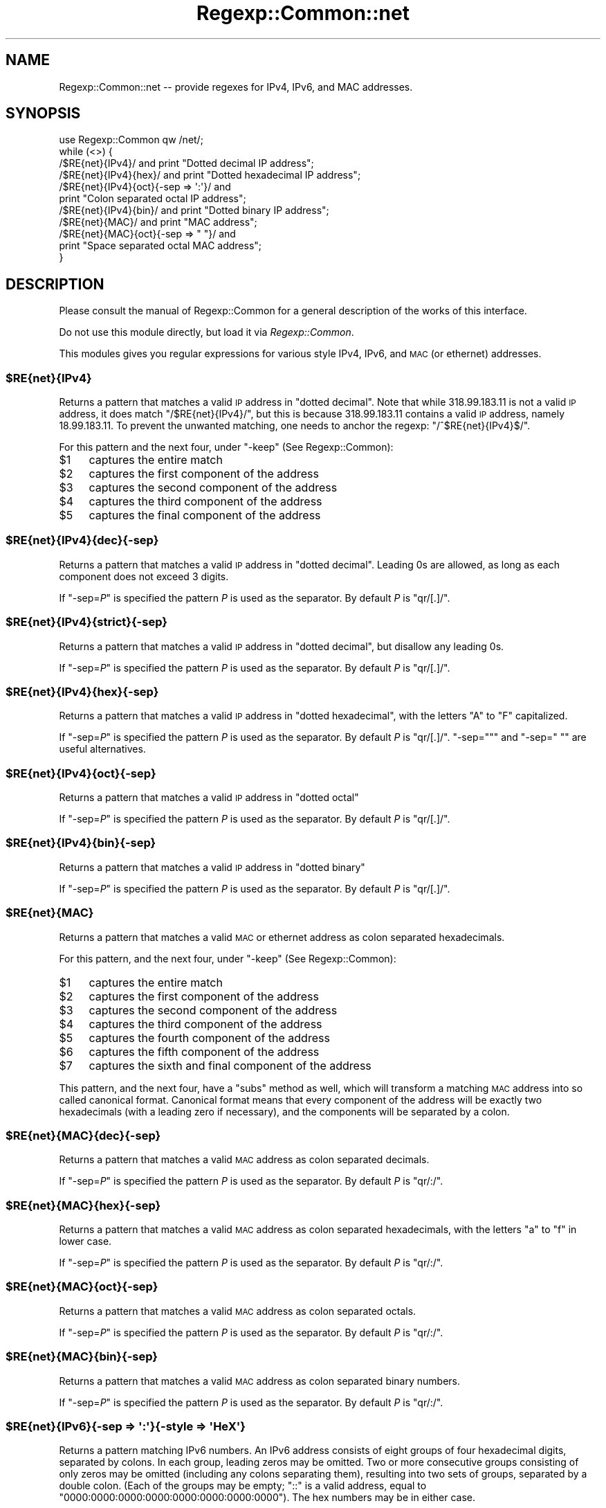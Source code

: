 .\" Automatically generated by Pod::Man 4.09 (Pod::Simple 3.35)
.\"
.\" Standard preamble:
.\" ========================================================================
.de Sp \" Vertical space (when we can't use .PP)
.if t .sp .5v
.if n .sp
..
.de Vb \" Begin verbatim text
.ft CW
.nf
.ne \\$1
..
.de Ve \" End verbatim text
.ft R
.fi
..
.\" Set up some character translations and predefined strings.  \*(-- will
.\" give an unbreakable dash, \*(PI will give pi, \*(L" will give a left
.\" double quote, and \*(R" will give a right double quote.  \*(C+ will
.\" give a nicer C++.  Capital omega is used to do unbreakable dashes and
.\" therefore won't be available.  \*(C` and \*(C' expand to `' in nroff,
.\" nothing in troff, for use with C<>.
.tr \(*W-
.ds C+ C\v'-.1v'\h'-1p'\s-2+\h'-1p'+\s0\v'.1v'\h'-1p'
.ie n \{\
.    ds -- \(*W-
.    ds PI pi
.    if (\n(.H=4u)&(1m=24u) .ds -- \(*W\h'-12u'\(*W\h'-12u'-\" diablo 10 pitch
.    if (\n(.H=4u)&(1m=20u) .ds -- \(*W\h'-12u'\(*W\h'-8u'-\"  diablo 12 pitch
.    ds L" ""
.    ds R" ""
.    ds C` ""
.    ds C' ""
'br\}
.el\{\
.    ds -- \|\(em\|
.    ds PI \(*p
.    ds L" ``
.    ds R" ''
.    ds C`
.    ds C'
'br\}
.\"
.\" Escape single quotes in literal strings from groff's Unicode transform.
.ie \n(.g .ds Aq \(aq
.el       .ds Aq '
.\"
.\" If the F register is >0, we'll generate index entries on stderr for
.\" titles (.TH), headers (.SH), subsections (.SS), items (.Ip), and index
.\" entries marked with X<> in POD.  Of course, you'll have to process the
.\" output yourself in some meaningful fashion.
.\"
.\" Avoid warning from groff about undefined register 'F'.
.de IX
..
.if !\nF .nr F 0
.if \nF>0 \{\
.    de IX
.    tm Index:\\$1\t\\n%\t"\\$2"
..
.    if !\nF==2 \{\
.        nr % 0
.        nr F 2
.    \}
.\}
.\" ========================================================================
.\"
.IX Title "Regexp::Common::net 3"
.TH Regexp::Common::net 3 "2017-06-02" "perl v5.26.1" "User Contributed Perl Documentation"
.\" For nroff, turn off justification.  Always turn off hyphenation; it makes
.\" way too many mistakes in technical documents.
.if n .ad l
.nh
.SH "NAME"
Regexp::Common::net \-\- provide regexes for IPv4, IPv6, and MAC addresses.
.SH "SYNOPSIS"
.IX Header "SYNOPSIS"
.Vb 1
\&    use Regexp::Common qw /net/;
\&
\&    while (<>) {
\&        /$RE{net}{IPv4}/       and print "Dotted decimal IP address";
\&        /$RE{net}{IPv4}{hex}/  and print "Dotted hexadecimal IP address";
\&        /$RE{net}{IPv4}{oct}{\-sep => \*(Aq:\*(Aq}/ and
\&                               print "Colon separated octal IP address";
\&        /$RE{net}{IPv4}{bin}/  and print "Dotted binary IP address";
\&        /$RE{net}{MAC}/        and print "MAC address";
\&        /$RE{net}{MAC}{oct}{\-sep => " "}/ and
\&                               print "Space separated octal MAC address";
\&    }
.Ve
.SH "DESCRIPTION"
.IX Header "DESCRIPTION"
Please consult the manual of Regexp::Common for a general description
of the works of this interface.
.PP
Do not use this module directly, but load it via \fIRegexp::Common\fR.
.PP
This modules gives you regular expressions for various style IPv4, IPv6,
and \s-1MAC\s0 (or ethernet) addresses.
.ie n .SS "$RE{net}{IPv4}"
.el .SS "\f(CW$RE{net}{IPv4}\fP"
.IX Subsection "$RE{net}{IPv4}"
Returns a pattern that matches a valid \s-1IP\s0 address in \*(L"dotted decimal\*(R".
Note that while \f(CW318.99.183.11\fR is not a valid \s-1IP\s0 address, it does
match \f(CW\*(C`/$RE{net}{IPv4}/\*(C'\fR, but this is because \f(CW318.99.183.11\fR contains
a valid \s-1IP\s0 address, namely \f(CW18.99.183.11\fR. To prevent the unwanted
matching, one needs to anchor the regexp: \f(CW\*(C`/^$RE{net}{IPv4}$/\*(C'\fR.
.PP
For this pattern and the next four, under \f(CW\*(C`\-keep\*(C'\fR (See Regexp::Common):
.ie n .IP "$1" 4
.el .IP "\f(CW$1\fR" 4
.IX Item "$1"
captures the entire match
.ie n .IP "$2" 4
.el .IP "\f(CW$2\fR" 4
.IX Item "$2"
captures the first component of the address
.ie n .IP "$3" 4
.el .IP "\f(CW$3\fR" 4
.IX Item "$3"
captures the second component of the address
.ie n .IP "$4" 4
.el .IP "\f(CW$4\fR" 4
.IX Item "$4"
captures the third component of the address
.ie n .IP "$5" 4
.el .IP "\f(CW$5\fR" 4
.IX Item "$5"
captures the final component of the address
.ie n .SS "$RE{net}{IPv4}{dec}{\-sep}"
.el .SS "\f(CW$RE{net}{IPv4}{dec}{\-sep}\fP"
.IX Subsection "$RE{net}{IPv4}{dec}{-sep}"
Returns a pattern that matches a valid \s-1IP\s0 address in \*(L"dotted decimal\*(R".
Leading 0s are allowed, as long as each component does not exceed 3
digits.
.PP
If \f(CW\*(C`\-sep=\f(CIP\f(CW\*(C'\fR is specified the pattern \fIP\fR is used as the separator.
By default \fIP\fR is \f(CW\*(C`qr/[.]/\*(C'\fR.
.ie n .SS "$RE{net}{IPv4}{strict}{\-sep}"
.el .SS "\f(CW$RE{net}{IPv4}{strict}{\-sep}\fP"
.IX Subsection "$RE{net}{IPv4}{strict}{-sep}"
Returns a pattern that matches a valid \s-1IP\s0 address in \*(L"dotted decimal\*(R",
but disallow any leading 0s.
.PP
If \f(CW\*(C`\-sep=\f(CIP\f(CW\*(C'\fR is specified the pattern \fIP\fR is used as the separator.
By default \fIP\fR is \f(CW\*(C`qr/[.]/\*(C'\fR.
.ie n .SS "$RE{net}{IPv4}{hex}{\-sep}"
.el .SS "\f(CW$RE{net}{IPv4}{hex}{\-sep}\fP"
.IX Subsection "$RE{net}{IPv4}{hex}{-sep}"
Returns a pattern that matches a valid \s-1IP\s0 address in \*(L"dotted hexadecimal\*(R",
with the letters \f(CW\*(C`A\*(C'\fR to \f(CW\*(C`F\*(C'\fR capitalized.
.PP
If \f(CW\*(C`\-sep=\f(CIP\f(CW\*(C'\fR is specified the pattern \fIP\fR is used as the separator.
By default \fIP\fR is \f(CW\*(C`qr/[.]/\*(C'\fR. \f(CW\*(C`\-sep=""\*(C'\fR and
\&\f(CW\*(C`\-sep=" "\*(C'\fR are useful alternatives.
.ie n .SS "$RE{net}{IPv4}{oct}{\-sep}"
.el .SS "\f(CW$RE{net}{IPv4}{oct}{\-sep}\fP"
.IX Subsection "$RE{net}{IPv4}{oct}{-sep}"
Returns a pattern that matches a valid \s-1IP\s0 address in \*(L"dotted octal\*(R"
.PP
If \f(CW\*(C`\-sep=\f(CIP\f(CW\*(C'\fR is specified the pattern \fIP\fR is used as the separator.
By default \fIP\fR is \f(CW\*(C`qr/[.]/\*(C'\fR.
.ie n .SS "$RE{net}{IPv4}{bin}{\-sep}"
.el .SS "\f(CW$RE{net}{IPv4}{bin}{\-sep}\fP"
.IX Subsection "$RE{net}{IPv4}{bin}{-sep}"
Returns a pattern that matches a valid \s-1IP\s0 address in \*(L"dotted binary\*(R"
.PP
If \f(CW\*(C`\-sep=\f(CIP\f(CW\*(C'\fR is specified the pattern \fIP\fR is used as the separator.
By default \fIP\fR is \f(CW\*(C`qr/[.]/\*(C'\fR.
.ie n .SS "$RE{net}{MAC}"
.el .SS "\f(CW$RE{net}{MAC}\fP"
.IX Subsection "$RE{net}{MAC}"
Returns a pattern that matches a valid \s-1MAC\s0 or ethernet address as
colon separated hexadecimals.
.PP
For this pattern, and the next four, under \f(CW\*(C`\-keep\*(C'\fR (See Regexp::Common):
.ie n .IP "$1" 4
.el .IP "\f(CW$1\fR" 4
.IX Item "$1"
captures the entire match
.ie n .IP "$2" 4
.el .IP "\f(CW$2\fR" 4
.IX Item "$2"
captures the first component of the address
.ie n .IP "$3" 4
.el .IP "\f(CW$3\fR" 4
.IX Item "$3"
captures the second component of the address
.ie n .IP "$4" 4
.el .IP "\f(CW$4\fR" 4
.IX Item "$4"
captures the third component of the address
.ie n .IP "$5" 4
.el .IP "\f(CW$5\fR" 4
.IX Item "$5"
captures the fourth component of the address
.ie n .IP "$6" 4
.el .IP "\f(CW$6\fR" 4
.IX Item "$6"
captures the fifth component of the address
.ie n .IP "$7" 4
.el .IP "\f(CW$7\fR" 4
.IX Item "$7"
captures the sixth and final component of the address
.PP
This pattern, and the next four, have a \f(CW\*(C`subs\*(C'\fR method as well, which
will transform a matching \s-1MAC\s0 address into so called canonical format.
Canonical format means that every component of the address will be
exactly two hexadecimals (with a leading zero if necessary), and the
components will be separated by a colon.
.ie n .SS "$RE{net}{MAC}{dec}{\-sep}"
.el .SS "\f(CW$RE{net}{MAC}{dec}{\-sep}\fP"
.IX Subsection "$RE{net}{MAC}{dec}{-sep}"
Returns a pattern that matches a valid \s-1MAC\s0 address as colon separated
decimals.
.PP
If \f(CW\*(C`\-sep=\f(CIP\f(CW\*(C'\fR is specified the pattern \fIP\fR is used as the separator.
By default \fIP\fR is \f(CW\*(C`qr/:/\*(C'\fR.
.ie n .SS "$RE{net}{MAC}{hex}{\-sep}"
.el .SS "\f(CW$RE{net}{MAC}{hex}{\-sep}\fP"
.IX Subsection "$RE{net}{MAC}{hex}{-sep}"
Returns a pattern that matches a valid \s-1MAC\s0 address as colon separated
hexadecimals, with the letters \f(CW\*(C`a\*(C'\fR to \f(CW\*(C`f\*(C'\fR in lower case.
.PP
If \f(CW\*(C`\-sep=\f(CIP\f(CW\*(C'\fR is specified the pattern \fIP\fR is used as the separator.
By default \fIP\fR is \f(CW\*(C`qr/:/\*(C'\fR.
.ie n .SS "$RE{net}{MAC}{oct}{\-sep}"
.el .SS "\f(CW$RE{net}{MAC}{oct}{\-sep}\fP"
.IX Subsection "$RE{net}{MAC}{oct}{-sep}"
Returns a pattern that matches a valid \s-1MAC\s0 address as colon separated
octals.
.PP
If \f(CW\*(C`\-sep=\f(CIP\f(CW\*(C'\fR is specified the pattern \fIP\fR is used as the separator.
By default \fIP\fR is \f(CW\*(C`qr/:/\*(C'\fR.
.ie n .SS "$RE{net}{MAC}{bin}{\-sep}"
.el .SS "\f(CW$RE{net}{MAC}{bin}{\-sep}\fP"
.IX Subsection "$RE{net}{MAC}{bin}{-sep}"
Returns a pattern that matches a valid \s-1MAC\s0 address as colon separated
binary numbers.
.PP
If \f(CW\*(C`\-sep=\f(CIP\f(CW\*(C'\fR is specified the pattern \fIP\fR is used as the separator.
By default \fIP\fR is \f(CW\*(C`qr/:/\*(C'\fR.
.ie n .SS "$RE{net}{IPv6}{\-sep => \*(Aq:\*(Aq}{\-style => \*(AqHeX\*(Aq}"
.el .SS "\f(CW$RE{net}{IPv6}{\-sep => \*(Aq:\*(Aq}{\-style => \*(AqHeX\*(Aq}\fP"
.IX Subsection "$RE{net}{IPv6}{-sep => :}{-style => HeX}"
Returns a pattern matching IPv6 numbers. An IPv6 address consists of
eight groups of four hexadecimal digits, separated by colons. In each
group, leading zeros may be omitted. Two or more consecutive groups
consisting of only zeros may be omitted (including any colons separating
them), resulting into two sets of groups, separated by a double colon.
(Each of the groups may be empty; \f(CW\*(C`::\*(C'\fR is a valid address, equal to
\&\f(CW\*(C`0000:0000:0000:0000:0000:0000:0000:0000\*(C'\fR). The hex numbers may be
in either case.
.PP
If the \f(CW\*(C`\-sep\*(C'\fR option is used, its argument is a pattern that matches
the separator that separates groups. This defaults to \f(CW\*(C`:\*(C'\fR. The 
\&\f(CW\*(C`\-style\*(C'\fR option is used to denote which case the hex numbers may be.
The default style, \f(CW\*(AqHeX\*(Aq\fR indicates both lower case letters \f(CW\*(Aqa\*(Aq\fR
to \f(CW\*(Aqf\*(Aq\fR and upper case letters \f(CW\*(AqA\*(Aq\fR to \f(CW\*(AqF\*(Aq\fR will be 
matched. The style \f(CW\*(AqHEX\*(Aq\fR restricts matching to upper case letters,
and \f(CW\*(Aqhex\*(Aq\fR only matches lower case letters.
.PP
If \f(CW\*(C`{\-keep}\*(C'\fR is used, \f(CW$1\fR to \f(CW$9\fR will be set. \f(CW$1\fR
will be set to the matched address, while \f(CW$2\fR to \f(CW$9\fR will be
set to each matched group. If a group is omitted because it contains all
zeros, its matching variable will be the empty string.
.PP
Example:
.PP
.Vb 5
\&  "2001:db8:85a3::8a2e:370:7334" =~ /$RE{net}{IPv6}{\-keep}/;
\&  print $2;    # \*(Aq2001\*(Aq
\&  print $4;    # \*(Aq85a3\*(Aq
\&  print $6;    # Empty string
\&  print $8;    # \*(Aq370\*(Aq
.Ve
.PP
Perl 5.10 (or later) is required for this pattern.
.ie n .SS "$RE{net}{domain}"
.el .SS "\f(CW$RE{net}{domain}\fP"
.IX Subsection "$RE{net}{domain}"
Returns a pattern to match domains (and hosts) as defined in \s-1RFC 1035.\s0
Under I{\-keep} only the entire domain name is returned.
.PP
\&\s-1RFC 1035\s0 says that a single space can be a domainname too. So, the
pattern returned by \f(CW$RE{net}{domain}\fR recognizes a single space
as well. This is not always what people want. If you want to recognize
domainnames, but not a space, you can do one of two things, either use
.PP
.Vb 1
\&    /(?! )$RE{net}{domain}/
.Ve
.PP
or use the \f(CW\*(C`{\-nospace}\*(C'\fR option (without an argument).
.PP
\&\s-1RFC 1035\s0 does \fBnot\fR allow host or domain names to start with a digits;
however, this restriction is relaxed in \s-1RFC 1101\s0; this \s-1RFC\s0 allows host
and domain names to start with a digit, as long as the first part of
a domain does not look like an \s-1IP\s0 address. If the \f(CW\*(C`{\-rfc1101}\*(C'\fR option
is given (as in \f(CW\*(C`$RE {net} {domain} {\-rfc1101}\*(C'\fR), we will match using
the relaxed rules.
.SH "REFERENCES"
.IX Header "REFERENCES"
.IP "\fB\s-1RFC 1035\s0\fR" 4
.IX Item "RFC 1035"
Mockapetris, P.: \fI\s-1DOMAIN NAMES\s0 \- \s-1IMPLEMENTATION AND SPECIFICATION\s0\fR.
November 1987.
.IP "\fB\s-1RFC 1101\s0\fR" 4
.IX Item "RFC 1101"
Mockapetris, P.: \fI\s-1DNS\s0 Encoding of Network Names and Other Types\fR.
April 1987.
.SH "SEE ALSO"
.IX Header "SEE ALSO"
Regexp::Common for a general description of how to use this interface.
.SH "AUTHOR"
.IX Header "AUTHOR"
Damian Conway \fIdamian@conway.org\fR.
.SH "MAINTENANCE"
.IX Header "MAINTENANCE"
This package is maintained by Abigail (\fIregexp\-common@abigail.be\fR).
.SH "BUGS AND IRRITATIONS"
.IX Header "BUGS AND IRRITATIONS"
Bound to be plenty.
.PP
For a start, there are many common regexes missing.
Send them in to \fIregexp\-common@abigail.be\fR.
.SH "LICENSE and COPYRIGHT"
.IX Header "LICENSE and COPYRIGHT"
This software is Copyright (c) 2001 \- 2017, Damian Conway and Abigail.
.PP
This module is free software, and maybe used under any of the following
licenses:
.PP
.Vb 4
\& 1) The Perl Artistic License.     See the file COPYRIGHT.AL.
\& 2) The Perl Artistic License 2.0. See the file COPYRIGHT.AL2.
\& 3) The BSD License.               See the file COPYRIGHT.BSD.
\& 4) The MIT License.               See the file COPYRIGHT.MIT.
.Ve
